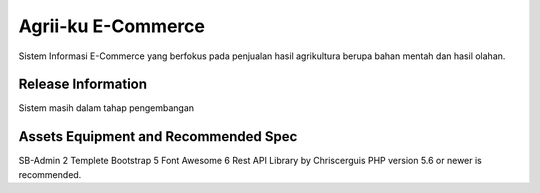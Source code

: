 ###################
Agrii-ku E-Commerce
###################

Sistem Informasi E-Commerce yang berfokus pada
penjualan hasil agrikultura berupa bahan mentah
dan hasil olahan.

*******************
Release Information
*******************

Sistem masih dalam tahap pengembangan

*******************
Assets Equipment and Recommended Spec
*******************
SB-Admin 2 Templete
Bootstrap 5
Font Awesome 6
Rest API Library by Chriscerguis
PHP version 5.6 or newer is recommended.


